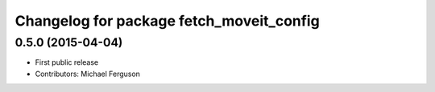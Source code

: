 ^^^^^^^^^^^^^^^^^^^^^^^^^^^^^^^^^^^^^^^^^
Changelog for package fetch_moveit_config
^^^^^^^^^^^^^^^^^^^^^^^^^^^^^^^^^^^^^^^^^

0.5.0 (2015-04-04)
------------------
* First public release
* Contributors: Michael Ferguson
